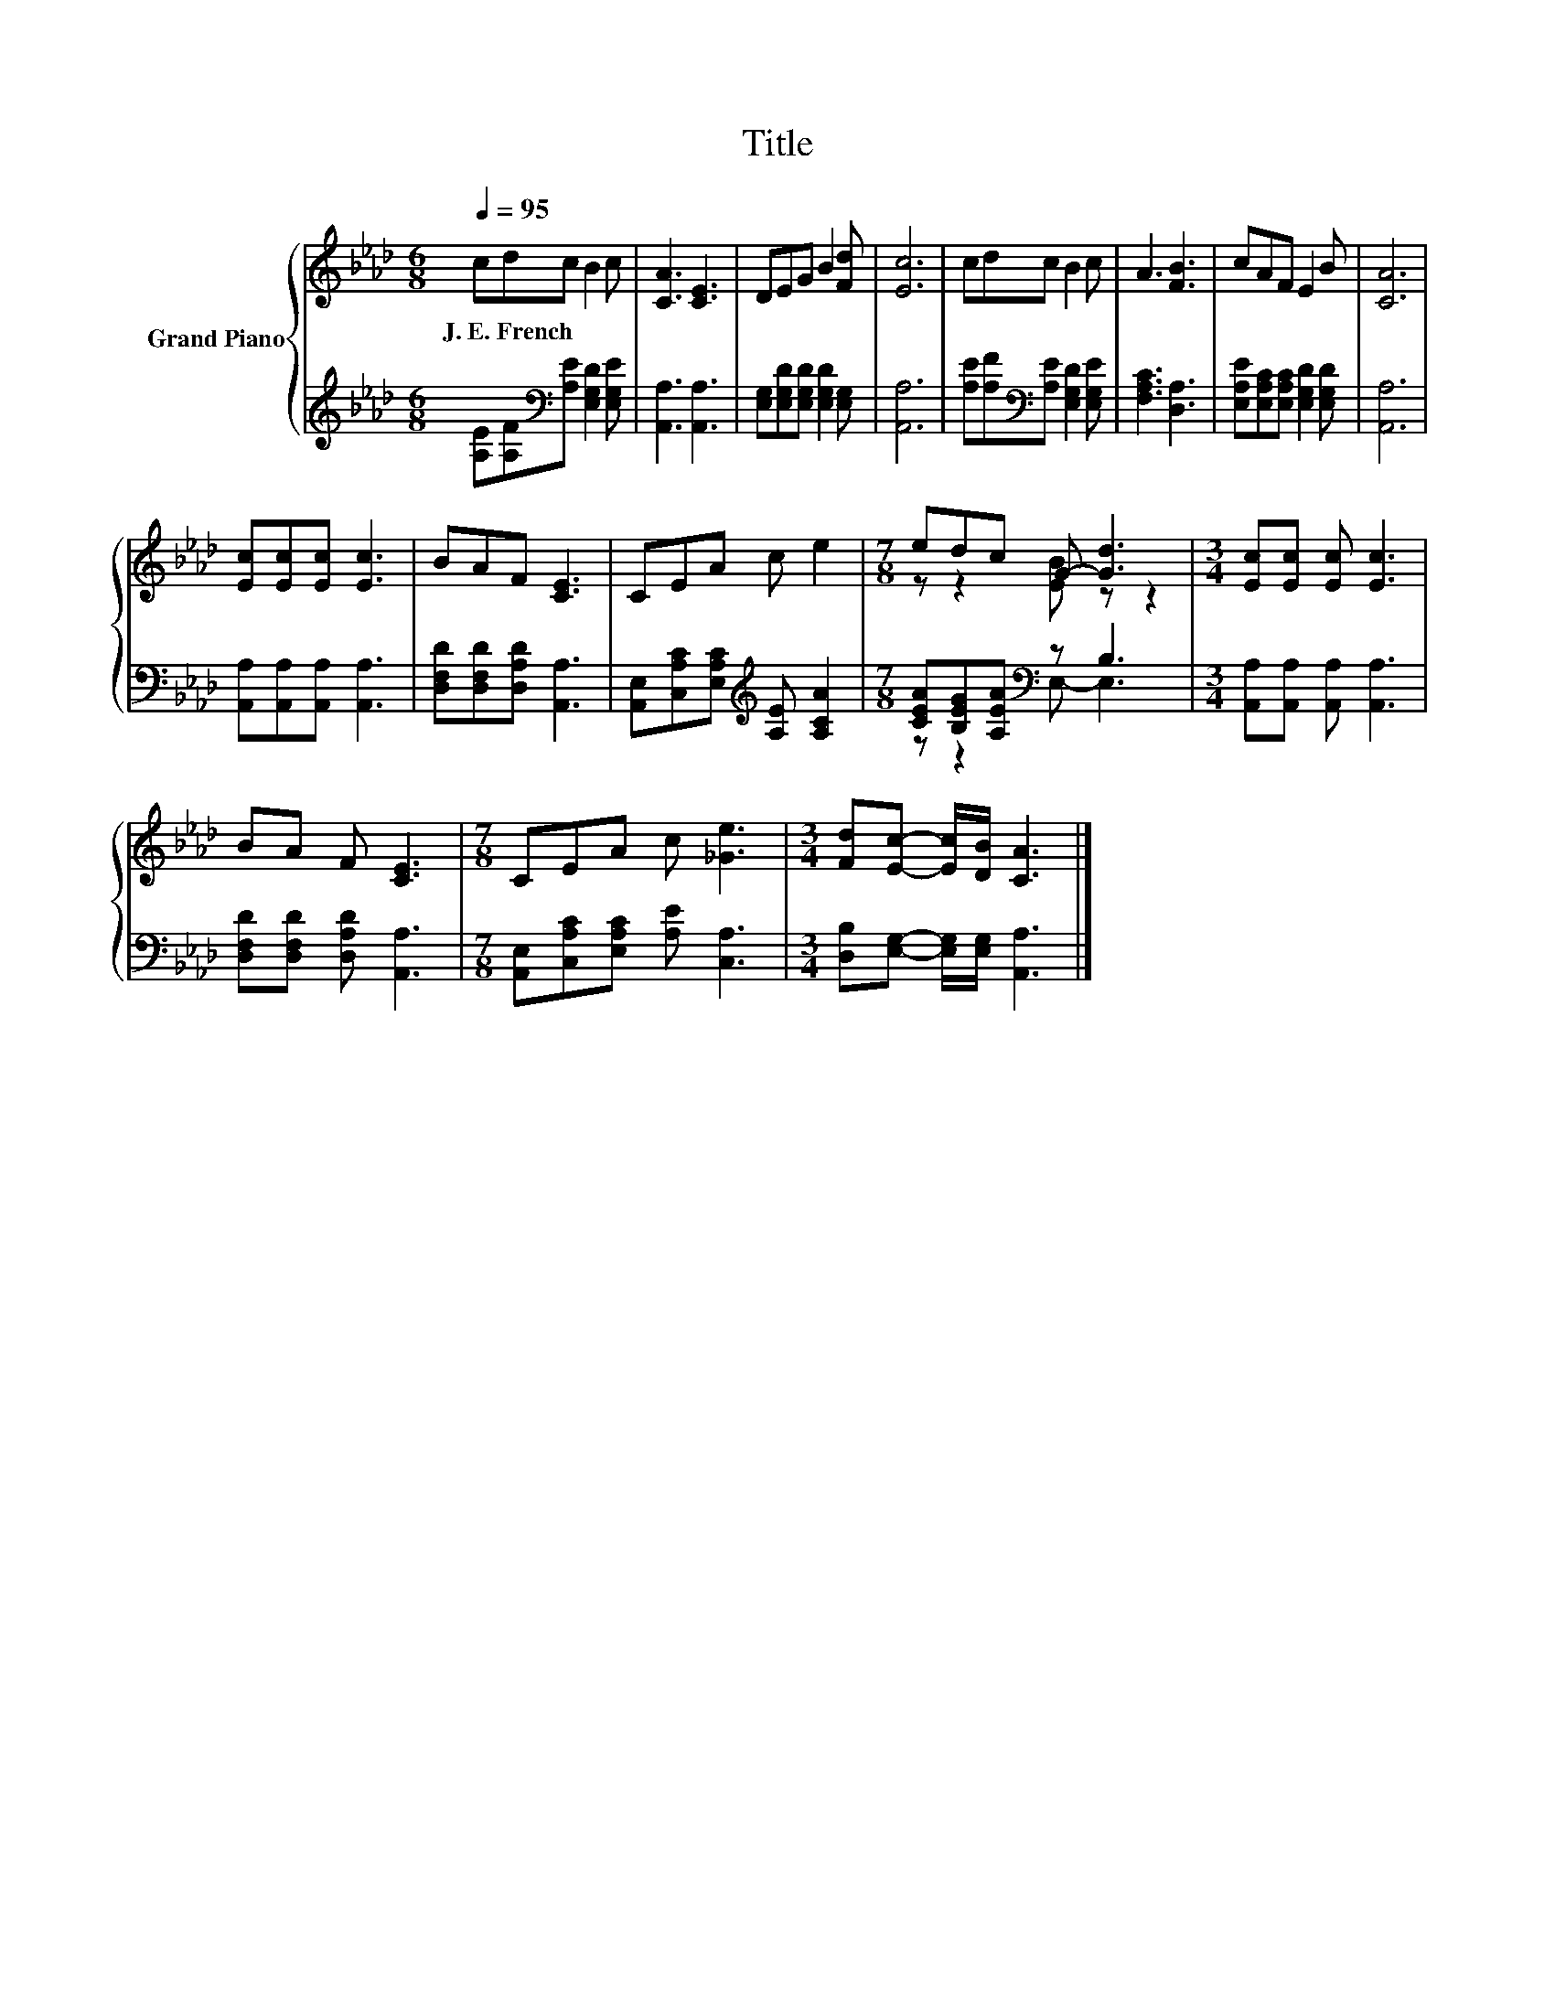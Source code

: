 X:1
T:Title
%%score { ( 1 3 ) | ( 2 4 ) }
L:1/8
Q:1/4=95
M:6/8
K:Ab
V:1 treble nm="Grand Piano"
V:3 treble 
V:2 treble 
V:4 treble 
V:1
 cdc B2 c | [CA]3 [CE]3 | DEG B2 [Fd] | [Ec]6 | cdc B2 c | A3 [FB]3 | cAF E2 B | [CA]6 | %8
w: J.~E.~French * * * *||||||||
 [Ec][Ec][Ec] [Ec]3 | BAF [CE]3 | CEA c e2 |[M:7/8] edc G- [Gd]3 |[M:3/4] [Ec][Ec] [Ec] [Ec]3 | %13
w: |||||
 BA F [CE]3 |[M:7/8] CEA c [_Ge]3 |[M:3/4] [Fd][Ec]- [Ec]/[DB]/ [CA]3 |] %16
w: |||
V:2
 [A,E][A,F][K:bass][A,E] [E,G,D]2 [E,G,E] | [A,,A,]3 [A,,A,]3 | %2
 [E,G,][E,G,D][E,G,D] [E,G,D]2 [E,G,] | [A,,A,]6 | [A,E][A,F][K:bass][A,E] [E,G,D]2 [E,G,E] | %5
 [F,A,C]3 [D,A,]3 | [E,A,E][E,A,C][E,A,C] [E,G,D]2 [E,G,D] | [A,,A,]6 | %8
 [A,,A,][A,,A,][A,,A,] [A,,A,]3 | [D,F,D][D,F,D][D,A,D] [A,,A,]3 | %10
 [A,,E,][C,A,C][E,A,C][K:treble] [A,E] [A,CA]2 |[M:7/8] [CEA][B,EG][A,EA][K:bass] z B,3 | %12
[M:3/4] [A,,A,][A,,A,] [A,,A,] [A,,A,]3 | [D,F,D][D,F,D] [D,A,D] [A,,A,]3 | %14
[M:7/8] [A,,E,][C,A,C][E,A,C] [A,E] [C,A,]3 |[M:3/4] [D,B,][E,G,]- [E,G,]/[E,G,]/ [A,,A,]3 |] %16
V:3
 x6 | x6 | x6 | x6 | x6 | x6 | x6 | x6 | x6 | x6 | x6 |[M:7/8] z z2 [EB] z z2 |[M:3/4] x6 | x6 | %14
[M:7/8] x7 |[M:3/4] x6 |] %16
V:4
 x2[K:bass] x4 | x6 | x6 | x6 | x2[K:bass] x4 | x6 | x6 | x6 | x6 | x6 | x3[K:treble] x3 | %11
[M:7/8] z z2[K:bass] E,- E,3 |[M:3/4] x6 | x6 |[M:7/8] x7 |[M:3/4] x6 |] %16

